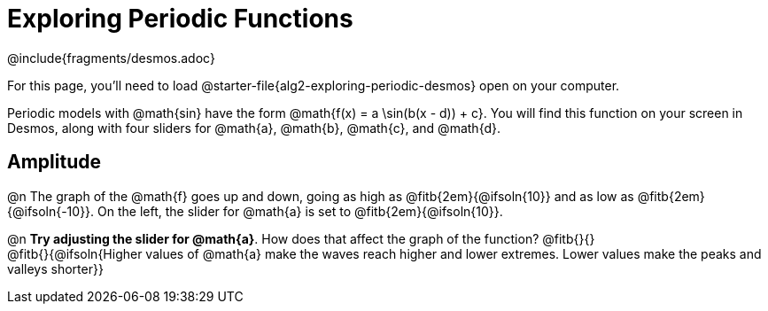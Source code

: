 = Exploring Periodic Functions
////
* Import Desmos Styles
*
* This includes some inline CSS which loads the Desmos font,
* which includes special glyphs used for icons on Desmos.com
*
* It also defines the classname '.desmosbutton', which is used
* to style all demos glphys
*
* Finally, it defines AsciiDoc variables for glyphs we use:
* {points}
* {caret}
* {magnifying}
* {wrench}
*
* Here's an example of using these:
* This is a wrench icon in desmos: [.desmosbutton]#{wrench}#
////

@include{fragments/desmos.adoc}

For this page, you'll need to load @starter-file{alg2-exploring-periodic-desmos} open on your computer.

Periodic models with @math{sin} have the form @math{f(x) = a \sin(b(x - d)) + c}. You will find this function on your screen in Desmos, along with four sliders for @math{a}, @math{b}, @math{c}, and @math{d}.

== Amplitude

@n The graph of the @math{f} goes up and down, going as high as @fitb{2em}{@ifsoln{10}} and as low as @fitb{2em}{@ifsoln{-10}}. On the left, the slider for @math{a} is set to @fitb{2em}{@ifsoln{10}}.

@n *Try adjusting the slider for @math{a}*. How does that affect the graph of the function? @fitb{}{} +
@fitb{}{@ifsoln{Higher values of @math{a} make the waves reach higher and lower extremes. Lower values make the peaks and valleys shorter}}

